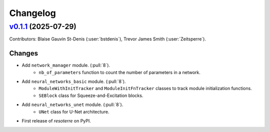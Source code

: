 =========
Changelog
=========

..
    `Unreleased <https://github.com/Ouranosinc/resoterre>`_ (latest)
    ----------------------------------------------------------------

    Contributors: Blaise Gauvin St-Denis (:user:`bstdenis`)

    Changes
    ^^^^^^^
    * Add ``DenseUNet`` class to ``neural_networks_unet`` module. (:pull:`11`)
    * Add ``DenseUNetConfig`` class to ``neural_networks_unet`` module. (:pull:`11`)
    * Refactor handling of initialization functions in neural network modules. (:pull:`11`)
    * Add ``data_loader_utils`` module. (:pull:`11`)

    Fixes
    ^^^^^
    * No change.

.. _changes_0.1.1:

`v0.1.1 <https://github.com/Ouranosinc/resoterre/tree/v0.1.1>`_ (2025-07-29)
----------------------------------------------------------------------------

Contributors: Blaise Gauvin St-Denis (:user:`bstdenis`), Trevor James Smith (:user:`Zeitsperre`).

Changes
^^^^^^^
* Add ``network_manager`` module. (:pull:`8`).
    * ``nb_of_parameters`` function to count the number of parameters in a network.
* Add ``neural_networks_basic`` module. (:pull:`8`).
    * ``ModuleWithInitTracker`` and ``ModuleInitFnTracker`` classes to track module initialization functions.
    * ``SEBlock`` class for Squeeze-and-Excitation blocks.
* Add ``neural_networks_unet`` module. (:pull:`8`).
    * ``UNet`` class for U-Net architecture.
* First release of `resoterre` on PyPI.
